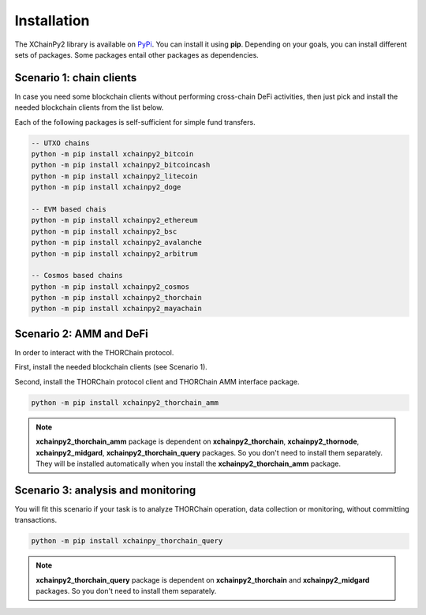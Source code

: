 Installation
============

The XChainPy2 library is available on `PyPi <https://pypi.org/user/tirinox/>`_. You can install it using **pip**.
Depending on your goals, you can install different sets of packages.
Some packages entail other packages as dependencies.

Scenario 1: chain clients
--------------------------

In case you need some blockchain clients without performing cross-chain DeFi activities,
then just pick and install the needed blockchain clients from the list below.

Each of the following packages is self-sufficient for simple fund transfers.

.. code-block:: bash

    -- UTXO chains
    python -m pip install xchainpy2_bitcoin
    python -m pip install xchainpy2_bitcoincash
    python -m pip install xchainpy2_litecoin
    python -m pip install xchainpy2_doge

    -- EVM based chais
    python -m pip install xchainpy2_ethereum
    python -m pip install xchainpy2_bsc
    python -m pip install xchainpy2_avalanche
    python -m pip install xchainpy2_arbitrum

    -- Cosmos based chains
    python -m pip install xchainpy2_cosmos
    python -m pip install xchainpy2_thorchain
    python -m pip install xchainpy2_mayachain

Scenario 2: AMM and DeFi
------------------------

In order to interact with the THORChain protocol.

First, install the needed blockchain clients (see Scenario 1).

Second, install the THORChain protocol client and THORChain AMM interface package.

.. code-block:: bash

    python -m pip install xchainpy2_thorchain_amm


.. note::
   **xchainpy2_thorchain_amm** package is dependent on **xchainpy2_thorchain**, **xchainpy2_thornode**, **xchainpy2_midgard**, **xchainpy2_thorchain_query** packages. So you don't need to install them separately. They will be installed automatically when you install the **xchainpy2_thorchain_amm** package.


Scenario 3: analysis and monitoring
-----------------------------------

You will fit this scenario if your task is to analyze THORChain operation, data collection or monitoring, without committing transactions.

.. code-block:: bash

   python -m pip install xchainpy_thorchain_query

.. note::
    **xchainpy2_thorchain_query** package is dependent on **xchainpy2_thorchain** and **xchainpy2_midgard** packages. So you don't need to install them separately.

